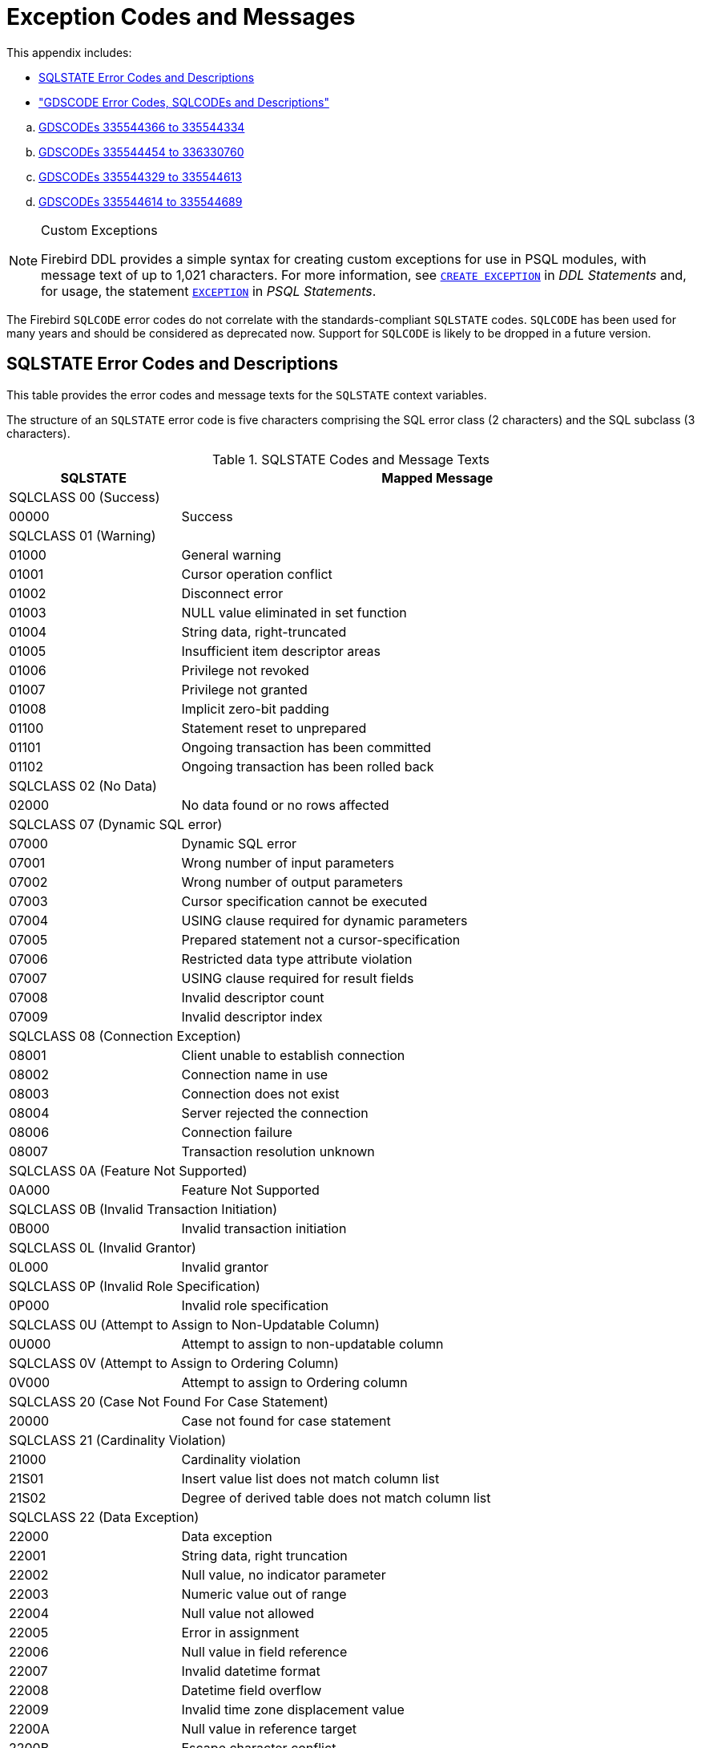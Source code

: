:sectnums!:

[appendix]
[[fblangref25-appx02-errorcodes]]
= Exception Codes and Messages

This appendix includes: 

* <<fblangref25-appx02-sqlstates,SQLSTATE Error Codes and Descriptions>>
* <<fblangref25-appx02-sqlcodes,"GDSCODE Error Codes, SQLCODEs and Descriptions">>

[loweralpha]
.. <<fblangref25-appx02-tbl-errcodes01,GDSCODEs 335544366 to 335544334>>
.. <<fblangref25-appx02-tbl-errcodes02,GDSCODEs 335544454 to 336330760>>
.. <<fblangref25-appx02-tbl-errcodes03,GDSCODEs 335544329 to 335544613>>
.. <<fblangref25-appx02-tbl-errcodes04,GDSCODEs 335544614 to 335544689>>

.Custom Exceptions
[NOTE]
====
Firebird DDL provides a simple syntax for creating custom exceptions for use in PSQL modules, with message text of up to 1,021 characters.
For more information, see <<fblangref25-ddl-exception-create,`CREATE EXCEPTION`>> in [ref]_DDL Statements_ and, for usage, the statement <<fblangref25-psql-exception,`EXCEPTION`>> in  [ref]_PSQL Statements_.
====

The Firebird `SQLCODE` error codes do not correlate with the standards-compliant `SQLSTATE` codes.
`SQLCODE` has been used for many years and should be considered as deprecated now.
Support for `SQLCODE` is likely to be dropped in a future version.

[[fblangref25-appx02-sqlstates]]
== SQLSTATE Error Codes and Descriptions

This table provides the error codes and message texts for the `SQLSTATE` context variables.

The structure of an `SQLSTATE` error code is five characters comprising the SQL error class (2 characters) and the SQL subclass (3 characters).

[[fblangref25-appx02-tbl-sqlstates]]
.SQLSTATE Codes and Message Texts
[cols=">1,<3", options="header",stripes="none"]
|===
>| SQLSTATE
^| Mapped Message

2+<|SQLCLASS 00 (Success)

|00000
|Success

2+<|SQLCLASS 01 (Warning)

|01000
|General warning

|01001
|Cursor operation conflict

|01002
|Disconnect error

|01003
|NULL value eliminated in set function

|01004
|String data, right-truncated

|01005
|Insufficient item descriptor areas

|01006
|Privilege not revoked

|01007
|Privilege not granted

|01008
|Implicit zero-bit padding

|01100
|Statement reset to unprepared

|01101
|Ongoing transaction has been committed

|01102
|Ongoing transaction has been rolled back

2+<|SQLCLASS 02 (No Data)

|02000
|No data found or no rows affected

2+<|SQLCLASS 07 (Dynamic SQL error)

|07000
|Dynamic SQL error

|07001
|Wrong number of input parameters

|07002
|Wrong number of output parameters

|07003
|Cursor specification cannot be executed

|07004
|USING clause required for dynamic parameters

|07005
|Prepared statement not a cursor-specification

|07006
|Restricted data type attribute violation

|07007
|USING clause required for result fields

|07008
|Invalid descriptor count

|07009
|Invalid descriptor index

2+<|SQLCLASS 08 (Connection Exception)

|08001
|Client unable to establish connection

|08002
|Connection name in use

|08003
|Connection does not exist

|08004
|Server rejected the connection

|08006
|Connection failure

|08007
|Transaction resolution unknown

2+<|SQLCLASS 0A (Feature Not Supported)

|0A000
|Feature Not Supported

2+<|SQLCLASS 0B (Invalid Transaction Initiation)

|0B000
|Invalid transaction initiation

2+<|SQLCLASS 0L (Invalid Grantor)

|0L000
|Invalid grantor

2+<|SQLCLASS 0P (Invalid Role Specification)

|0P000
|Invalid role specification

2+<|SQLCLASS 0U (Attempt to Assign to Non-Updatable Column)

|0U000
|Attempt to assign to non-updatable column

2+<|SQLCLASS 0V (Attempt to Assign to Ordering Column)

|0V000
|Attempt to assign to Ordering column

2+<|SQLCLASS 20 (Case Not Found For Case Statement)

|20000
|Case not found for case statement

2+<|SQLCLASS 21 (Cardinality Violation)

|21000
|Cardinality violation

|21S01
|Insert value list does not match column list

|21S02
|Degree of derived table does not match column list

2+<|SQLCLASS 22 (Data Exception)

|22000
|Data exception

|22001
|String data, right truncation

|22002
|Null value, no indicator parameter

|22003
|Numeric value out of range

|22004
|Null value not allowed

|22005
|Error in assignment

|22006
|Null value in field reference

|22007
|Invalid datetime format

|22008
|Datetime field overflow

|22009
|Invalid time zone displacement value

|2200A
|Null value in reference target

|2200B
|Escape character conflict

|2200C
|Invalid use of escape character

|2200D
|Invalid escape octet

|2200E
|Null value in array target

|2200F
|Zero-length character string

|2200G
|Most specific type mismatch

|22010
|Invalid indicator parameter value

|22011
|Substring error

|22012
|Division by zero

|22014
|Invalid update value

|22015
|Interval field overflow

|22018
|Invalid character value for cast

|22019
|Invalid escape character

|2201B
|Invalid regular expression

|2201C
|Null row not permitted in table

|22012
|Division by zero

|22020
|Invalid limit value

|22021
|Character not in repertoire

|22022
|Indicator overflow

|22023
|Invalid parameter value

|22024
|Character string not properly terminated

|22025
|Invalid escape sequence

|22026
|String data, length mismatch

|22027
|Trim error

|22028
|Row already exists

|2202D
|Null instance used in mutator function

|2202E
|Array element error

|2202F
|Array data, right truncation

2+<|SQLCLASS 23 (Integrity Constraint Violation)

|23000
|Integrity constraint violation

2+<|SQLCLASS 24 (Invalid Cursor State)

|24000
|Invalid cursor state

|24504
|The cursor identified in the UPDATE, DELETE, SET, or GET statement is not positioned on a row

2+<|SQLCLASS 25 (Invalid Transaction State)

|25000
|Invalid transaction state

|25S01
|Transaction state

|25S02
|Transaction is still active

|25S03
|Transaction is rolled back

2+<|SQLCLASS 26 (Invalid SQL Statement Name)

|26000
|Invalid SQL statement name

2+<|SQLCLASS 27 (Triggered Data Change Violation)

|27000
|Triggered data change violation

2+<|SQLCLASS 28 (Invalid Authorization Specification)

|28000
|Invalid authorization specification

2+<|SQLCLASS 2B (Dependent Privilege Descriptors Still Exist)

|2B000
|Dependent privilege descriptors still exist

2+<|SQLCLASS 2C (Invalid Character Set Name)

|2C000
|Invalid character set name

2+<|SQLCLASS 2D (Invalid Transaction Termination)

|2D000
|Invalid transaction termination

2+<|SQLCLASS 2E (Invalid Connection Name)

|2E000
|Invalid connection name

2+<|SQLCLASS 2F (SQL Routine Exception)

|2F000
|SQL routine exception

|2F002
|Modifying SQL-data not permitted

|2F003
|Prohibited SQL-statement attempted

|2F004
|Reading SQL-data not permitted

|2F005
|Function executed no return statement

2+<|SQLCLASS 33 (Invalid SQL Descriptor Name)

|33000
|Invalid SQL descriptor name

2+<|SQLCLASS 34 (Invalid Cursor Name)

|34000
|Invalid cursor name

2+<|SQLCLASS 35 (Invalid Condition Number)

|35000
|Invalid condition number

2+<|SQLCLASS 36 (Cursor Sensitivity Exception)

|36001
|Request rejected

|36002
|Request failed

2+<|SQLCLASS 37 (Invalid Identifier)

|37000
|Invalid identifier

|37001
|Identifier too long

2+<|SQLCLASS 38 (External Routine Exception)

|38000
|External routine exception

2+<|SQLCLASS 39 (External Routine Invocation Exception)

|39000
|External routine invocation exception

2+<|SQLCLASS 3B (Invalid Save Point)

|3B000
|Invalid save point

2+<|SQLCLASS 3C (Ambiguous Cursor Name)

|3C000
|Ambiguous cursor name

2+<|SQLCLASS 3D (Invalid Catalog Name)

|3D000
|Invalid catalog name

|3D001
|Catalog name not found

2+<|SQLCLASS 3F (Invalid Schema Name)

|3F000
|Invalid schema name

2+<|SQLCLASS 40 (Transaction Rollback)

|40000
|Ongoing transaction has been rolled back

|40001
|Serialization failure

|40002
|Transaction integrity constraint violation

|40003
|Statement completion unknown

2+<|SQLCLASS 42 (Syntax Error or Access Violation)

|42000
|Syntax error or access violation

|42702
|Ambiguous column reference

|42725
|Ambiguous function reference

|42818
|The operands of an operator or function are not compatible

|42S01
|Base table or view already exists

|42S02
|Base table or view not found

|42S11
|Index already exists

|42S12
|Index not found

|42S21
|Column already exists

|42S22
|Column not found

2+<|SQLCLASS 44 (With Check Option Violation)

|44000
|WITH CHECK OPTION Violation

2+<|SQLCLASS 45 (Unhandled User-defined Exception)

|45000
|Unhandled user-defined exception

2+<|SQLCLASS 54 (Program Limit Exceeded)

|54000
|Program limit exceeded

|54001
|Statement too complex

|54011
|Too many columns

|54023
|Too many arguments

2+<|SQLCLASS HY (CLI-specific Condition)

|HY000
|CLI-specific condition

|HY001
|Memory allocation error

|HY003
|Invalid data type in application descriptor

|HY004
|Invalid data type

|HY007
|Associated statement is not prepared

|HY008
|Operation canceled

|HY009
|Invalid use of null pointer

|HY010
|Function sequence error

|HY011
|Attribute cannot be set now

|HY012
|Invalid transaction operation code

|HY013
|Memory management error

|HY014
|Limit on the number of handles exceeded

|HY015
|No cursor name available

|HY016
|Cannot modify an implementation row descriptor

|HY017
|Invalid use of an automatically allocated descriptor handle

|HY018
|Server declined the cancellation request

|HY019
|Non-string data cannot be sent in pieces

|HY020
|Attempt to concatenate a null value

|HY021
|Inconsistent descriptor information

|HY024
|Invalid attribute value

|HY055
|Non-string data cannot be used with string routine

|HY090
|Invalid string length or buffer length

|HY091
|Invalid descriptor field identifier

|HY092
|Invalid attribute identifier

|HY095
|Invalid Function ID specified

|HY096
|Invalid information type

|HY097
|Column type out of range

|HY098
|Scope out of range

|HY099
|Nullable type out of range

|HY100
|Uniqueness option type out of range

|HY101
|Accuracy option type out of range

|HY103
|Invalid retrieval code

|HY104
|Invalid Length/Precision value

|HY105
|Invalid parameter type

|HY106
|Invalid fetch orientation

|HY107
|Row value out of range

|HY109
|Invalid cursor position

|HY110
|Invalid driver completion

|HY111
|Invalid bookmark value

|HYC00
|Optional feature not implemented

|HYT00
|Timeout expired

|HYT01
|Connection timeout expired

2+<|SQLCLASS XX (Internal Error)

|XX000
|Internal error

|XX001
|Data corrupted

|XX002
|Index corrupted
|===

[[fblangref25-appx02-sqlcodes]]
== SQLCODE and GDSCODE Error Codes and Descriptions


The table provides the SQLCODE groupings, the numeric and symbolic values for the GDSCODE errors and the message texts. 

[NOTE]
====
`SQLCODE` has been used for many years and should be considered as deprecated now.
Support for `SQLCODE` is likely to be dropped in a future version.
====

[[fblangref25-appx02-tbl-errcodes01]]
.SQLCODE and GDSCODE Error Codes and Message Texts (1)
[cols=">2,<5,<11,<12", options="header"]
|===
^| SQL­CODE
^| GDSCODE
^| Symbol
^| Message Text

|101
|335544366
|Segment
|Segment buffer length shorter than expected

|100
|335544338
|from_no_match
|No match for first value expression

|100
|335544354
|no_record
|Invalid database key

|100
|335544367
|segstr_eof
|Attempted retrieval of more segments than exist

|100
|335544374
|stream_eof
|Attempt to fetch past the last record in a record stream

|0
|335741039
|gfix_opt_SQL_dialect
|-sql_dialect {vbar} set database dialect n

|0
|335544875
|bad_debug_format
|Bad debug info format

|-84
|335544554
|nonsql_security_rel
|Table/procedure has non-SQL security class defined

|-84
|335544555
|nonsql_security_fld
|Column has non-SQL security class defined

|-84
|335544668
|dsql_procedure_use_err
|Procedure @1 does not return any values

|-85
|335544747
|usrname_too_long
|The username entered is too long. Maximum length is 31 bytes

|-85
|335544748
|password_too_long
|The password specified is too long. Maximum length is @1 bytes

|-85
|335544749
|usrname_required
|A username is required for this operation

|-85
|335544750
|password_required
|A password is required for this operation

|-85
|335544751
|bad_protocol
|The network protocol specified is invalid

|-85
|335544752
|dup_usrname_found
|A duplicate user name was found in the security database

|-85
|335544753
|usrname_not_found
|The user name specified was not found in the security database

|-85
|335544754
|error_adding_sec_record
|An error occurred while attempting to add the user

|-85
|335544755
|error_modifying_sec_record
|An error occurred while attempting to modify the user record

|-85
|335544756
|error_deleting_sec_record
|An error occurred while attempting to delete the user record

|-85
|335544757
|error_updating_sec_db
|An error occurred while updating the security database

|-103
|335544571
|dsql_constant_err
|Data type for constant unknown

|-104
|336003075
|dsql_transitional_numeric
|Precision 10 to 18 changed from DOUBLE PRECISION in SQL dialect 1 to 64-bit scaled integer in SQL dialect 3

|-104
|336003077
|sql_db_dialect_dtype_unsupport
|Database SQL dialect @1 does not support reference to @2 datatype

|-104
|336003087
|dsql_invalid_label
|Label @1 @2 in the current scope

|-104
|336003088
|dsql_datatypes_not_comparable
|Datatypes @1are not comparable in expression @2

|-104
|335544343
|invalid_blr
|Invalid request BLR at offset @1

|-104
|335544390
|syntaxerr
|BLR syntax error: expected @1 at offset @2, encountered @3

|-104
|335544425
|ctxinuse
|Context already in use (BLR error)

|-104
|335544426
|ctxnotdef
|Context not defined (BLR error)

|-104
|335544429
|badparnum
|Bad parameter number

|-104
|335544440
|bad_msg_vec
|-

|-104
|335544456
|invalid_sdl
|Invalid slice description language at offset @1

|-104
|335544570
|dsql_command_err
|Invalid command

|-104
|335544579
|dsql_internal_err
|Internal error

|-104
|335544590
|dsql_dup_option
|Option specified more than once

|-104
|335544591
|dsql_tran_err
|Unknown transaction option

|-104
|335544592
|dsql_invalid_array
|Invalid array reference

|-104
|335544608
|command_end_err
|Unexpected end of command

|-104
|335544612
|token_err
|Token unknown

|-104
|335544634
|dsql_token_unk_err
|Token unknown - line @1, column @2

|-104
|335544709
|dsql_agg_ref_err
|Invalid aggregate reference

|-104
|335544714
|invalid_array_id
|Invalid blob id

|-104
|335544730
|cse_not_supported
|Client/Server Express not supported in this release

|-104
|335544743
|token_too_long
|Token size exceeds limit

|-104
|335544763
|invalid_string_constant
|A string constant is delimited by double quotes

|-104
|335544764
|transitional_date
|DATE must be changed to TIMESTAMP

|-104
|335544796
|sql_dialect_datatype_unsupport
|Client SQL dialect @1 does not support reference to @2 datatype

|-104
|335544798
|depend_on_uncommitted_rel
|You created an indirect dependency on uncommitted metadata.
You must roll back the current transaction

|-104
|335544821
|dsql_column_pos_err
|Invalid column position used in the @1 clause

|-104
|335544822
|dsql_agg_where_err
|Cannot use an aggregate function in a WHERE clause, use HAVING instead

|-104
|335544823
|dsql_agg_group_err
|Cannot use an aggregate function in a GROUP BY clause

|-104
|335544824
|dsql_agg_column_err
|Invalid expression in the @1 (not contained in either an aggregate function or the GROUP BY clause)

|-104
|335544825
|dsql_agg_having_err
|Invalid expression in the @1 (neither an aggregate function nor a part of the GROUP BY clause)

|-104
|335544826
|dsql_agg_nested_err
|Nested aggregate functions are not allowed

|-104
|335544849
|malformed_string
|Malformed string

|-104
|335544851
|command_end_err2
|Unexpected end of command- line @1, column @2

|-104
|336397215
|dsql_max_sort_items
|Cannot sort on more than 255 items

|-104
|336397216
|dsql_max_group_items
|Cannot group on more than 255 items

|-104
|336397217
|dsql_conflicting_sort_field
|Cannot include the same field (@1.@2) twice in the ORDER BY clause with conflicting sorting options

|-104
|336397218
|dsql_derived_table_more_columns
|Column list from derived table @1 has more columns than the number of items in its SELECT statement

|-104
|336397219
|dsql_derived_table_less_columns
|Column list from derived table @1 has less columns than the number of items in its SELECT statement

|-104
|336397220
|dsql_derived_field_unnamed
|No column name specified for column number @1 in derived table @2

|-104
|336397221
|dsql_derived_field_dup_name
|Column @1 was specified multiple times for derived table @2

|-104
|336397222
|dsql_derived_alias_select
|Internal dsql error: alias type expected by pass1_expand_select_node

|-104
|336397223
|dsql_derived_alias_field
|Internal dsql error: alias type expected by pass1_field

|-104
|336397224
|dsql_auto_field_bad_pos
|Internal dsql error: column position out of range in pass1_union_auto_cast

|-104
|336397225
|dsql_cte_wrong_reference
|Recursive CTE member (@1) can refer itself only in FROM clause

|-104
|336397226
|dsql_cte_cycle
|CTE '@1' has cyclic dependencies

|-104
|336397227
|dsql_cte_outer_join
|Recursive member of CTE can't be member of an outer join

|-104
|336397228
|dsql_cte_mult_references
|Recursive member of CTE can't reference itself more than once

|-104
|336397229
|dsql_cte_not_a_union
|Recursive CTE (@1) must be an UNION

|-104
|336397230
|dsql_cte_nonrecurs_after_recurs
|CTE '@1' defined non-recursive member after recursive

|-104
|336397231
|dsql_cte_wrong_clause
|Recursive member of CTE '@1' has @2 clause

|-104
|336397232
|dsql_cte_union_all
|Recursive members of CTE (@1) must be linked with another members via UNION ALL

|-104
|336397233
|dsql_cte_miss_nonrecursive
|Non-recursive member is missing in CTE '@1'

|-104
|336397234
|dsql_cte_nested_with
|WITH clause can't be nested

|-104
|336397235
|dsql_col_more_than_once_using
|Column @1 appears more than once in USING clause

|-104
|336397237
|dsql_cte_not_used
|CTE "@1" is not used in query

|-105
|335544702
|like_escape_invalid
|Invalid ESCAPE sequence

|-105
|335544789
|extract_input_mismatch
|Specified EXTRACT part does not exist in input datatype

|-150
|335544360
|read_only_rel
|Attempted update of read-only table

|-150
|335544362
|read_only_view
|Cannot update read-only view @1

|-150
|335544446
|non_updatable
|Not updatable

|-150
|335544546
|constaint_on_view
|Cannot define constraints on views

|-151
|335544359
|read_only_field
|Attempted update of read - only column

|-155
|335544658
|dsql_base_table
|@1 is not a valid base table of the specified view

|-157
|335544598
|specify_field_err
|Must specify column name for view select expression

|-158
|335544599
|num_field_err
|Number of columns does not match select list

|-162
|335544685
|no_dbkey
|Dbkey not available for multi - table views

|-170
|335544512
|prcmismat
|Input parameter mismatch for procedure @1

|-170
|335544619
|extern_func_err
|External functions cannot have more than 10 parameters

|-170
|335544850
|prc_out_param_mismatch
|Output parameter mismatch for procedure @1

|-171
|335544439
|funmismat
|Function @1 could not be matched

|-171
|335544458
|invalid_dimension
|Column not array or invalid dimensions (expected @1, encountered @2)

|-171
|335544618
|return_mode_err
|Return mode by value not allowed for this data type

|-171
|335544873
|array_max_dimensions
|Array data type can use up to @1 dimensions

|-172
|335544438
|funnotdef
|Function @1 is not defined

|-203
|335544708
|dyn_fld_ambiguous
|Ambiguous column reference

|-204
|336003085
|dsql_ambiguous_field_name
|Ambiguous field name between @1 and @2

|-204
|335544463
|gennotdef
|Generator @1 is not defined

|-204
|335544502
|stream_not_defined
|Reference to invalid stream number

|-204
|335544509
|charset_not_found
|CHARACTER SET @1 is not defined

|-204
|335544511
|prcnotdef
|Procedure @1 is not defined

|-204
|335544515
|codnotdef
|Status code @1 unknown

|-204
|335544516
|xcpnotdef
|Exception @1 not defined

|-204
|335544532
|ref_cnstrnt_notfound
|Name of Referential Constraint not defined in constraints table

|-204
|335544551
|grant_obj_notfound
|Could not find table/procedure for GRANT

|-204
|335544568
|text_subtype
|Implementation of text subtype @1 not located

|-204
|335544573
|dsql_datatype_err
|Data type unknown

|-204
|335544580
|dsql_relation_err
|Table unknown

|-204
|335544581
|dsql_procedure_err
|Procedure unknown

|-204
|335544588
|collation_not_found
|COLLATION @1 for CHARACTER SET @2 is not defined

|-204
|335544589
|collation_not_for_charset
|COLLATION @1 is not valid for specified CHARACTER SET

|-204
|335544595
|dsql_trigger_err
|Trigger unknown

|-204
|335544620
|alias_conflict_err
|Alias @1 conflicts with an alias in the same statement

|-204
|335544621
|procedure_conflict_error
|Alias @1 conflicts with a procedure in the same statement

|-204
|335544622
|relation_conflict_err
|Alias @1 conflicts with a table in the same statement

|-204
|335544635
|dsql_no_relation_alias
|There is no alias or table named @1 at this scope level

|-204
|335544636
|indexname
|There is no index @1 for table @2

|-204
|335544640
|collation_requires_text
|Invalid use of CHARACTER SET or COLLATE

|-204
|335544662
|dsql_blob_type_unknown
|BLOB SUB_TYPE @1 is not defined

|-204
|335544759
|bad_default_value
|Can not define a not null column with NULL as default value

|-204
|335544760
|invalid_clause
|Invalid clause - '@1'

|-204
|335544800
|too_many_contexts
|Too many Contexts of Relation/Procedure/Views. Maximum allowed is 255

|-204
|335544817
|bad_limit_param
|Invalid parameter to FIRST.Only integers >= 0 are allowed

|-204
|335544818
|bad_skip_param
|Invalid parameter to SKIP. Only integers >= 0 are allowed

|-204
|335544837
|bad_substring_offset
|Invalid offset parameter @1 to SUBSTRING. Only positive integers are allowed

|-204
|335544853
|bad_substring_length
|Invalid length parameter @1 to SUBSTRING. Negative integers are not allowed

|-204
|335544854
|charset_not_installed
|CHARACTER SET @1 is not installed

|-204
|335544855
|collation_not_installed
|COLLATION @1 for CHARACTER SET @2 is not installed

|-204
|335544867
|subtype_for_internal_use
|Blob sub_types bigger than 1 (text) are for internal use only

|-205
|335544396
|fldnotdef
|Column @1 is not defined in table @2

|-205
|335544552
|grant_fld_notfound
|Could not find column for GRANT

|-205
|335544883
|fldnotdef2
|Column @1 is not defined in procedure @2

|-206
|335544578
|dsql_field_err
|Column unknown

|-206
|335544587
|dsql_blob_err
|Column is not a BLOB

|-206
|335544596
|dsql_subselect_err
|Subselect illegal in this context

|-206
|336397208
|dsql_line_col_error
|At line @1, column @2

|-206
|336397209
|dsql_unknown_pos
|At unknown line and column

|-206
|336397210
|dsql_no_dup_name
|Column @1 cannot be repeated in @2 statement

|-208
|335544617
|order_by_err
|Invalid ORDER BY clause

|-219
|335544395
|relnotdef
|Table @1 is not defined

|-219
|335544872
|domnotdef
|Domain @1 is not defined

|-230
|335544487
|walw_err
|WAL Writer error

|-231
|335544488
|logh_small
|Log file header of @1 too small

|-232
|335544489
|logh_inv_version
|Invalid version of log file @1

|-233
|335544490
|logh_open_flag
|Log file @1 not latest in the chain but open flag still set

|-234
|335544491
|logh_open_flag2
|Log file @1 not closed properly; database recovery may be required

|-235
|335544492
|logh_diff_dbname
|Database name in the log file @1 is different

|-236
|335544493
|logf_unexpected_eof
|Unexpected end of log file @1 at offset @2

|-237
|335544494
|logr_incomplete
|Incomplete log record at offset @1 in log file @2

|-238
|335544495
|logr_header_small2
|Log record header too small at offset @1 in log file @

|-239
|335544496
|logb_small
|Log block too small at offset @1 in log file @2

|-239
|335544691
|cache_too_small
|Insufficient memory to allocate page buffer cache

|-239
|335544693
|log_too_small
|Log size too small

|-239
|335544694
|partition_too_small
|Log partition size too small

|-243
|335544500
|no_wal
|Database does not use Write-ahead Log

|-257
|335544566
|start_cm_for_wal
|WAL defined; Cache Manager must be started first

|-260
|335544690
|cache_redef
|Cache redefined

|-260
|335544692
|log_redef
|Log redefined

|-261
|335544695
|partition_not_supp
|Partitions not supported in series of log file specification

|-261
|335544696
|log_length_spec
|Total length of a partitioned log must be specified

|-281
|335544637
|no_stream_plan
|Table @1 is not referenced in plan

|-282
|335544638
|stream_twice
|Table @1 is referenced more than once in plan; use aliases to distinguish

|-282
|335544643
|dsql_self_join
|The table @1 is referenced twice; use aliases to differentiate

|-282
|335544659
|duplicate_base_table
|Table @1 is referenced twice in view; use an alias to distinguish

|-282
|335544660
|view_alias
|View @1 has more than one base table; use aliases to distinguish

|-282
|335544710
|complex_view
|Navigational stream @1 references a view with more than one base table

|-283
|335544639
|stream_not_found
|Table @1 is referenced in the plan but not the from list

|-284
|335544642
|index_unused
|Index @1 cannot be used in the specified plan

|-291
|335544531
|primary_key_notnull
|Column used in a PRIMARY constraint must be NOT NULL

|-292
|335544534
|ref_cnstrnt_update
|Cannot update constraints (RDB$REF_CONSTRAINTS)

|-293
|335544535
|check_cnstrnt_update
|Cannot update constraints (RDB$CHECK_CONSTRAINTS)

|-294
|335544536
|check_cnstrnt_del
|Cannot delete CHECK constraint entry (RDB$CHECK_CONSTRAINTS)

|-295
|335544545
|rel_cnstrnt_update
|Cannot update constraints (RDB$RELATION_CONSTRAINTS)

|-296
|335544547
|invld_cnstrnt_type
|Internal gds software consistency check (invalid RDB$CONSTRAINT_TYPE)

|-297
|335544558
|check_constraint
|Operation violates check constraint @1 on view or table @2

|-313
|336003099
|upd_ins_doesnt_match_pk
|UPDATE OR INSERT field list does not match primary key of table @1

|-313
|336003100
|upd_ins_doesnt_ match _matching
|UPDATE OR INSERT field list does not match MATCHING clause

|-313
|335544669
|dsql_count_mismatch
|Count of column list and variable list do not match

|-314
|335544565
|transliteration_failed
|Cannot transliterate character between character sets

|-315
|336068815
|dyn_dtype_invalid
|Cannot change datatype for column @1.Changing datatype is not supported for BLOB or ARRAY columns

|-383
|336068814
|dyn_dependency_exists
|Column @1 from table @2 is referenced in @3

|-401
|335544647
|invalid_operator
|Invalid comparison operator for find operation

|-402
|335544368
|segstr_no_op
|Attempted invalid operation on a BLOB

|-402
|335544414
|blobnotsup
|BLOB and array data types are not supported for @1 operation

|-402
|335544427
|datnotsup
|Data operation not supported

|-406
|335544457
|out_of_bounds
|Subscript out of bounds

|-407
|335544435
|nullsegkey
|Null segment of UNIQUE KEY

|-413
|335544334
|convert_error
|Conversion error from string "@1"
|===

[[fblangref25-appx02-tbl-errcodes02]]
.SQLCODE and GDSCODE Error Codes and Message Texts (2)
[cols=">2,<5,<11,<12", options="header"]
|===
^| SQL­CODE
^| GDSCODE
^| Symbol
^| Message Text

|-413
|335544454
|nofilter
|Filter not found to convert type @1 to type @2

|-413
|335544860
|blob_convert_error
|Unsupported conversion to target type BLOB (subtype @1)

|-413
|335544861
|array_convert_error
|Unsupported conversion to target type ARRAY

|-501
|335544577
|dsql_cursor_close_err
|Attempt to reclose a closed cursor

|-502
|336003090
|dsql_cursor_redefined
|Statement already has a cursor @1 assigned

|-502
|336003091
|dsql_cursor_not_found
|Cursor @1 is not found in the current context

|-502
|336003092
|dsql_cursor_exists
|Cursor @1 already exists in the current context

|-502
|336003093
|dsql_cursor_rel_ambiguous
|Relation @1 is ambiguous in cursor @2

|-502
|336003094
|dsql_cursor_rel_not_found
|Relation @1 is not found in cursor @2

|-502
|336003095
|dsql_cursor_not_open
|Cursor is not open

|-502
|335544574
|dsql_decl_err
|Invalid cursor declaration

|-502
|335544576
|dsql_cursor_open_err
|Attempt to reopen an open cursor

|-504
|336003089
|dsql_cursor_invalid
|Empty cursor name is not allowed

|-504
|335544572
|dsql_cursor_err
|Invalid cursor reference

|-508
|335544348
|no_cur_rec
|No current record for fetch operation

|-510
|335544575
|dsql_cursor_update_err
|Cursor @1 is not updatable

|-518
|335544582
|dsql_request_err
|Request unknown

|-519
|335544688
|dsql_open_cursor_request
|The prepare statement identifies a prepare statement with an open cursor

|-530
|335544466
|foreign_key
|Violation of FOREIGN KEY constraint "@1" on table "@2"

|-530
|335544838
|foreign_key_target_doesnt_exist
|Foreign key reference target does not exist

|-530
|335544839
|foreign_key_references_present
|Foreign key references are present for the record

|-531
|335544597
|dsql_crdb_prepare_err
|Cannot prepare a CREATE DATABASE/SCHEMA statement

|-532
|335544469
|trans_invalid
|Transaction marked invalid by I/O error

|-551
|335544352
|no_priv
|No permission for @1 access to @2 @3

|-551
|335544790
|insufficient_svc_privileges
|Service @1 requires SYSDBA permissions. Reattach to the Service Manager using the SYSDBA account

|-552
|335544550
|not_rel_owner
|Only the owner of a table may reassign ownership

|-552
|335544553
|grant_nopriv
|User does not have GRANT privileges for operation

|-552
|335544707
|grant_nopriv_on_base
|User does not have GRANT privileges on base table/view for operation

|-553
|335544529
|existing_priv_mod
|Cannot modify an existing user privilege

|-595
|335544645
|stream_crack
|The current position is on a crack

|-596
|335544644
|stream_bof
|Illegal operation when at beginning of stream

|-597
|335544632
|dsql_file_length_err
|Preceding file did not specify length, so @1 must include starting page number

|-598
|335544633
|dsql_shadow_number_err
|Shadow number must be a positive integer

|-599
|335544607
|node_err
|Gen.c: node not supported

|-599
|335544625
|node_name_err
|A node name is not permitted in a secondary, shadow, cache or log file name

|-600
|335544680
|crrp_data_err
|Sort error: corruption in data structure

|-601
|335544646
|db_or_file_exists
|Database or file exists

|-604
|335544593
|dsql_max_arr_dim_exceeded
|Array declared with too many dimensions

|-604
|335544594
|dsql_arr_range_error
|Illegal array dimension range

|-605
|335544682
|dsql_field_ref
|Inappropriate self-reference of column

|-607
|336003074
|dsql_dbkey_from_non_table
|Cannot SELECT RDB$DB_KEY from a stored procedure

|-607
|336003086
|dsql_udf_return_pos_err
|External function should have return position between 1 and @1

|-607
|336003096
|dsql_type_not_supp_ext_tab
|Data type @1 is not supported for EXTERNAL TABLES. Relation '@2', field '@3'

|-607
|335544351
|no_meta_update
|Unsuccessful metadata update

|-607
|335544549
|systrig_update
|Cannot modify or erase a system trigger

|-607
|335544657
|dsql_no_blob_array
|Array/BLOB/DATE data types not allowed in arithmetic

|-607
|335544746
|reftable_requires_pk
|"REFERENCES table" without "(column)" requires PRIMARY KEY on referenced table

|-607
|335544815
|generator_name
|GENERATOR @1

|-607
|335544816
|udf_name
|UDF @1

|-607
|335544858
|must_have_phys_field
|Can't have relation with only computed fields or constraints

|-607
|336397206
|dsql_table_not_found
|Table @1 does not exist

|-607
|336397207
|dsql_view_not_found
|View @1 does not exist

|-607
|336397212
|dsql_no_array_computed
|Array and BLOB data types not allowed in computed field

|-607
|336397214
|dsql_only_can_subscript_array
|Scalar operator used on field @1 which is not an array

|-612
|336068812
|dyn_domain_name_exists
|Cannot rename domain @1 to @2. A domain with that name already exists

|-612
|336068813
|dyn_field_name_exists
|Cannot rename column @1 to @2.A column with that name already exists in table @3

|-615
|335544475
|relation_lock
|Lock on table @1 conflicts with existing lock

|-615
|335544476
|record_lock
|Requested record lock conflicts with existing lock

|-615
|335544507
|range_in_use
|Refresh range number @1 already in use

|-616
|335544530
|primary_key_ref
|Cannot delete PRIMARY KEY being used in FOREIGN KEY definition

|-616
|335544539
|integ_index_del
|Cannot delete index used by an Integrity Constraint

|-616
|335544540
|integ_index_mod
|Cannot modify index used by an Integrity Constraint

|-616
|335544541
|check_trig_del
|Cannot delete trigger used by a CHECK Constraint

|-616
|335544543
|cnstrnt_fld_del
|Cannot delete column being used in an Integrity Constraint

|-616
|335544630
|dependency
|There are @1 dependencies

|-616
|335544674
|del_last_field
|Last column in a table cannot be deleted

|-616
|335544728
|integ_index_deactivate
|Cannot deactivate index used by an integrity constraint

|-616
|335544729
|integ_deactivate_primary
|Cannot deactivate index used by a PRIMARY/UNIQUE constraint

|-617
|335544542
|check_trig_update
|Cannot update trigger used by a CHECK Constraint

|-617
|335544544
|cnstrnt_fld_rename
|Cannot rename column being used in an Integrity Constraint

|-618
|335544537
|integ_index_seg_del
|Cannot delete index segment used by an Integrity Constraint

|-618
|335544538
|integ_index_seg_mod
|Cannot update index segment used by an Integrity Constraint

|-625
|335544347
|not_valid
|Validation error for column @1, value "@2"

|-625
|335544879
|not_valid_for_var
|Validation error for variable @1, value "@2"

|-625
|335544880
|not_valid_for
|Validation error for @1, value "@2"

|-637
|335544664
|dsql_duplicate_spec
|Duplicate specification of @1- not supported

|-637
|336397213
|dsql_implicit_domain_name
|Implicit domain name @1 not allowed in user created domain

|-660
|336003098
|primary_key_required
|Primary key required on table @1

|-660
|335544533
|foreign_key_notfound
|Non-existent PRIMARY or UNIQUE KEY specified for FOREIGN KEY

|-660
|335544628
|idx_create_err
|Cannot create index @1

|-663
|335544624
|idx_seg_err
|Segment count of 0 defined for index @1

|-663
|335544631
|idx_key_err
|Too many keys defined for index @1

|-663
|335544672
|key_field_err
|Too few key columns found for index @1 (incorrect column name?)

|-664
|335544434
|keytoobig
|Key size exceeds implementation restriction for index "@1"

|-677
|335544445
|ext_err
|@1 extension error

|-685
|335544465
|bad_segstr_type
|Invalid BLOB type for operation

|-685
|335544670
|blob_idx_err
|Attempt to index BLOB column in index @1

|-685
|335544671
|array_idx_err
|Attempt to index array column in index @1

|-689
|335544403
|badpagtyp
|Page @1 is of wrong type (expected @2, found @3)

|-689
|335544650
|page_type_err
|Wrong page type

|-690
|335544679
|no_segments_err
|Segments not allowed in expression index @1

|-691
|335544681
|rec_size_err
|New record size of @1 bytes is too big

|-692
|335544477
|max_idx
|Maximum indexes per table (@1) exceeded

|-693
|335544663
|req_max_clones_exceeded
|Too many concurrent executions of the same request

|-694
|335544684
|no_field_access
|Cannot access column @1 in view @2

|-802
|335544321
|arith_except
|Arithmetic exception, numeric overflow, or string truncation

|-802
|335544836
|concat_overflow
|Concatenation overflow. Resulting string cannot exceed 32K in length

|-803
|335544349
|no_dup
|Attempt to store duplicate value ( visible to active transactions ) in unique index "@1"

|-803
|335544665
|unique_key_violation
|Violation of PRIMARY or UNIQUE KEY constraint "@1" on table "@2"

|-804
|336003097
|dsql_feature_not_supported_ods
|Feature not supported on ODS version older than @1.@2

|-804
|335544380
|wronumarg
|Wrong number of arguments on call

|-804
|335544583
|dsql_sqlda_err
|SQLDA missing or incorrect version, or incorrect number/type of variables

|-804
|335544584
|dsql_var_count_err
|Count of read - write columns does not equal count of values

|-804
|335544586
|dsql_function_err
|Function unknown

|-804
|335544713
|dsql_sqlda_value_err
|Incorrect values within SQLDA structure

|-804
|336397205
|dsql_too_old_ods
|ODS versions before ODS@1 are not supported

|-806
|335544600
|col_name_err
|Only simple column names permitted for VIEW WITH CHECK OPTION

|-807
|335544601
|where_err
|No WHERE clause for VIEW WITH CHECK OPTION

|-808
|335544602
|table_view_err
|Only one table allowed for VIEW WITH CHECK OPTION

|-809
|335544603
|distinct_err
|DISTINCT, GROUP or HAVING not permitted for VIEW WITH CHECK OPTION

|-810
|335544605
|subquery_err
|No subqueries permitted for VIEW WITH CHECK OPTION

|-811
|335544652
|sing_select_err
|Multiple rows in singleton select

|-816
|335544651
|ext_readonly_err
|Cannot insert because the file is readonly or is on a read only medium

|-816
|335544715
|extfile_uns_op
|Operation not supported for EXTERNAL FILE table @1

|-817
|336003079
|isc_sql_dialect_conflict_num
|DB dialect @1 and client dialect @2 conflict with respect to numeric precision @3

|-817
|336003101
|upd_ins_with_complex_view
|UPDATE OR INSERT without MATCHING could not be used with views based on more than one table

|-817
|336003102
|dsql_incompatible_trigger_type
|Incompatible trigger type

|-817
|336003103
|dsql_db_trigger_type_cant_change
|Database trigger type can't be changed

|-817
|335544361
|read_only_trans
|Attempted update during read - only transaction

|-817
|335544371
|segstr_no_write
|Attempted write to read-only BLOB

|-817
|335544444
|read_only
|Operation not supported

|-817
|335544765
|read_only_database
|Attempted update on read - only database

|-817
|335544766
|must_be_dialect_2_and_up
|SQL dialect @1 is not supported in this database

|-817
|335544793
|ddl_not_allowed_by_db_sql_dial
|Metadata update statement is not allowed by the current database SQL dialect @1

|-820
|335544356
|obsolete_metadata
|Metadata is obsolete

|-820
|335544379
|wrong_ods
|Unsupported on - disk structure for file @1; found @2.@3, support @4.@5

|-820
|335544437
|wrodynver
|Wrong DYN version

|-820
|335544467
|high_minor
|Minor version too high found @1 expected @2

|-820
|335544881
|need_difference
|Difference file name should be set explicitly for database on raw device

|-823
|335544473
|invalid_bookmark
|Invalid bookmark handle

|-824
|335544474
|bad_lock_level
|Invalid lock level @1

|-825
|335544519
|bad_lock_handle
|Invalid lock handle

|-826
|335544585
|dsql_stmt_handle
|Invalid statement handle

|-827
|335544655
|invalid_direction
|Invalid direction for find operation

|-827
|335544718
|invalid_key
|Invalid key for find operation

|-828
|335544678
|inval_key_posn
|Invalid key position

|-829
|336068816
|dyn_char_fld_too_small
|New size specified for column @1 must be at least @2 characters

|-829
|336068817
|dyn_invalid_dtype_conversion
|Cannot change datatype for @1.Conversion from base type @2 to @3 is not supported

|-829
|336068818
|dyn_dtype_conv_invalid
|Cannot change datatype for column @1 from a character type to a non-character type

|-829
|336068829
|max_coll_per_charset
|Maximum number of collations per character set exceeded

|-829
|336068830
|invalid_coll_attr
|Invalid collation attributes

|-829
|336068852
|dyn_scale_too_big
|New scale specified for column @1 must be at most @2

|-829
|336068853
|dyn_precision_too_small
|New precision specified for column @1 must be at least @2

|-829
|335544616
|field_ref_err
|Invalid column reference

|-830
|335544615
|field_aggregate_err
|Column used with aggregate

|-831
|335544548
|primary_key_exists
|Attempt to define a second PRIMARY KEY for the same table

|-832
|335544604
|key_field_count_err
|FOREIGN KEY column count does not match PRIMARY KEY

|-833
|335544606
|expression_eval_err
|Expression evaluation not supported

|-833
|335544810
|date_range_exceeded
|Value exceeds the range for valid dates

|-834
|335544508
|range_not_found
|Refresh range number @1 not found

|-835
|335544649
|bad_checksum
|Bad checksum

|-836
|335544517
|except
|Exception @1

|-836
|335544848
|except2
|Exception @1

|-837
|335544518
|cache_restart
|Restart shared cache manager

|-838
|335544560
|shutwarn
|Database @1 shutdown in @2 seconds

|-841
|335544677
|version_err
|Too many versions

|-842
|335544697
|precision_err
|Precision must be from 1 to 18

|-842
|335544698
|scale_nogt
|Scale must be between zero and precision

|-842
|335544699
|expec_short
|Short integer expected

|-842
|335544700
|expec_long
|Long integer expected

|-842
|335544701
|expec_ushort
|Unsigned short integer expected

|-842
|335544712
|expec_positive
|Positive value expected

|-901
|335740929
|gfix_db_name
|Database file name (@1) already given

|-901
|336330753
|gbak_unknown_switch
|Found unknown switch

|-901
|336920577
|gstat_unknown_switch
|Found unknown switch

|-901
|336986113
|fbsvcmgr_bad_am
|Wrong value for access mode

|-901
|335740930
|gfix_invalid_sw
|Invalid switch @1

|-901
|335544322
|bad_dbkey
|Invalid database key

|-901
|336986114
|fbsvcmgr_bad_wm
|Wrong value for write mode

|-901
|336330754
|gbak_page_size_missing
|Page size parameter missing

|-901
|336920578
|gstat_retry
|Please retry, giving a database name

|-901
|336986115
|fbsvcmgr_bad_rs
|Wrong value for reserve space

|-901
|336920579
|gstat_wrong_ods
|Wrong ODS version, expected @1, encountered @2

|-901
|336330755
|gbak_page_size_toobig
|Page size specified (@1) greater than limit (16384 bytes)

|-901
|335740932
|gfix_incmp_sw
|Incompatible switch combination

|-901
|336920580
|gstat_unexpected_eof
|Unexpected end of database file

|-901
|336330756
|gbak_redir_ouput_missing
|Redirect location for output is not specified

|-901
|336986116
|fbsvcmgr_info_err
|Unknown tag (@1) in info_svr_db_info block after isc_svc_query()

|-901
|335740933
|gfix_replay_req
|Replay log pathname required

|-901
|336330757
|gbak_switches_conflict
|Conflicting switches for backup/restore

|-901
|336986117
|fbsvcmgr_query_err
|Unknown tag (@1) in isc_svc_query() results

|-901
|335544326
|bad_dpb_form
|Unrecognized database parameter block

|-901
|335740934
|gfix_pgbuf_req
|Number of page buffers for cache required

|-901
|336986118
|fbsvcmgr_switch_unknown
|Unknown switch "@1"

|-901
|336330758
|gbak_unknown_device
|Device type @1 not known

|-901
|335544327
|bad_req_handle
|Invalid request handle

|-901
|335740935
|gfix_val_req
|Numeric value required

|-901
|336330759
|gbak_no_protection
|Protection is not there yet

|-901
|335544328
|bad_segstr_handle
|Invalid BLOB handle

|-901
|335740936
|gfix_pval_req
|Positive numeric value required

|-901
|336330760
|gbak_page_size_not_allowed
|Page size is allowed only on restore or create
|===

[[fblangref25-appx02-tbl-errcodes03]]
.SQLCODE and GDSCODE Error Codes and Message Texts (3)
[cols=">2,<5,<11,<12", options="header"]
|===
^| SQL­CODE
^| GDSCODE
^| Symbol
^| Message Text

|-901
|335544329
|bad_segstr_id
|Invalid BLOB ID

|-901
|335740937
|gfix_trn_req
|Number of transactions per sweep required

|-901
|336330761
|gbak_multi_source_dest
|Multiple sources or destinations specified

|-901
|335544330
|bad_tpb_content
|Invalid parameter in transaction parameter block

|-901
|336330762
|gbak_filename_missing
|Requires both input and output filenames

|-901
|335544331
|bad_tpb_form
|Invalid format for transaction parameter block

|-901
|336330763
|gbak_dup_inout_names
|Input and output have the same name. Disallowed

|-901
|335740940
|gfix_full_req
|"full" or "reserve" required

|-901
|335544332
|bad_trans_handle
|Invalid transaction handle (expecting explicit transaction start)

|-901
|336330764
|gbak_inv_page_size
|Expected page size, encountered "@1"

|-901
|335740941
|gfix_usrname_req
|User name required

|-901
|336330765
|gbak_db_specified
|REPLACE specified, but the first file @1 is a database

|-901
|335740942
|gfix_pass_req
|Password required

|-901
|336330766
|gbak_db_exists
|Database @1 already exists.To replace it, use the -REP switch

|-901
|335740943
|gfix_subs_name
|Subsystem name

|-901
|336723983
|gsec_cant_open_db
|Unable to open database

|-901
|336330767
|gbak_unk_device
|Device type not specified

|-901
|336723984
|gsec_switches_error
|Error in switch specifications

|-901
|335740945
|gfix_sec_req
|Number of seconds required

|-901
|335544337
|excess_trans
|Attempt to start more than @1 transactions

|-901
|336723985
|gsec_no_op_spec
|No operation specified

|-901
|335740946
|gfix_nval_req
|Numeric value between 0 and 32767 inclusive required

|-901
|336723986
|gsec_no_usr_name
|No user name specified

|-901
|335740947
|gfix_type_shut
|Must specify type of shutdown

|-901
|335544339
|infinap
|Information type inappropriate for object specified

|-901
|335544340
|infona
|No information of this type available for object specified

|-901
|336723987
|gsec_err_add
|Add record error

|-901
|336723988
|gsec_err_modify
|Modify record error

|-901
|336330772
|gbak_blob_info_failed
|Gds_$blob_info failed

|-901
|335740948
|gfix_retry
|Please retry, specifying an option

|-901
|335544341
|infunk
|Unknown information item

|-901
|336723989
|gsec_err_find_mod
|Find / modify record error

|-901
|336330773
|gbak_unk_blob_item
|Do not understand BLOB INFO item @1

|-901
|335544342
|integ_fail
|Action cancelled by trigger (@1) to preserve data integrity

|-901
|336330774
|gbak_get_seg_failed
|Gds_$get_segment failed

|-901
|336723990
|gsec_err_rec_not_found
|Record not found for user: @1

|-901
|336723991
|gsec_err_delete
|Delete record error

|-901
|336330775
|gbak_close_blob_failed
|Gds_$close_blob failed

|-901
|335740951
|gfix_retry_db
|Please retry, giving a database name

|-901
|336330776
|gbak_open_blob_failed
|Gds_$open_blob failed

|-901
|336723992
|gsec_err_find_del
|Find / delete record error

|-901
|335544345
|lock_conflict
|Lock conflict on no wait transaction

|-901
|336330777
|gbak_put_blr_gen_id_failed
|Failed in put_blr_gen_id

|-901
|336330778
|gbak_unk_type
|Data type @1 not understood

|-901
|336330779
|gbak_comp_req_failed
|Gds_$compile_request failed

|-901
|336330780
|gbak_start_req_failed
|Gds_$start_request failed

|-901
|336723996
|gsec_err_find_disp
|Find / display record error

|-901
|336330781
|gbak_rec_failed
|gds_$receive failed

|-901
|336920605
|gstat_open_err
|Can't open database file @1

|-901
|336723997
|gsec_inv_param
|Invalid parameter, no switch defined

|-901
|335544350
|no_finish
|Program attempted to exit without finishing database

|-901
|336920606
|gstat_read_err
|Can't read a database page

|-901
|336330782
|gbak_rel_req_failed
|Gds_$release_request failed

|-901
|336723998
|gsec_op_specified
|Operation already specified

|-901
|336920607
|gstat_sysmemex
|System memory exhausted

|-901
|336330783
|gbak_db_info_failed
|gds_$database_info failed

|-901
|336723999
|gsec_pw_specified
|Password already specified

|-901
|336724000
|gsec_uid_specified
|Uid already specified

|-901
|336330784
|gbak_no_db_desc
|Expected database description record

|-901
|335544353
|no_recon
|Transaction is not in limbo

|-901
|336724001
|gsec_gid_specified
|Gid already specified

|-901
|336330785
|gbak_db_create_failed
|Failed to create database @1

|-901
|336724002
|gsec_proj_specified
|Project already specified

|-901
|336330786
|gbak_decomp_len_error
|RESTORE: decompression length error

|-901
|335544355
|no_segstr_close
|BLOB was not closed

|-901
|336330787
|gbak_tbl_missing
|Cannot find table @1

|-901
|336724003
|gsec_org_specified
|Organization already specified

|-901
|336330788
|gbak_blob_col_missing
|Cannot find column for BLOB

|-901
|336724004
|gsec_fname_specified
|First name already specified

|-901
|335544357
|open_trans
|Cannot disconnect database with open transactions (@1 active)

|-901
|336330789
|gbak_create_blob_failed
|Gds_$create_blob failed

|-901
|336724005
|gsec_mname_specified
|Middle name already specified

|-901
|335544358
|port_len
|Message length error ( encountered @1, expected @2)

|-901
|336330790
|gbak_put_seg_failed
|Gds_$put_segment failed

|-901
|336724006
|gsec_lname_specified
|Last name already specified

|-901
|336330791
|gbak_rec_len_exp
|Expected record length

|-901
|336724008
|gsec_inv_switch
|Invalid switch specified

|-901
|336330792
|gbak_inv_rec_len
|Wrong length record, expected @1 encountered @2

|-901
|336330793
|gbak_exp_data_type
|Expected data attribute

|-901
|336724009
|gsec_amb_switch
|Ambiguous switch specified

|-901
|336330794
|gbak_gen_id_failed
|Failed in store_blr_gen_id

|-901
|336724010
|gsec_no_op_specified
|No operation specified for parameters

|-901
|335544363
|req_no_trans
|No transaction for request

|-901
|336330795
|gbak_unk_rec_type
|Do not recognize record type @1

|-901
|336724011
|gsec_params_not_allowed
|No parameters allowed for this operation

|-901
|335544364
|req_sync
|Request synchronization error

|-901
|336724012
|gsec_incompat_switch
|Incompatible switches specified

|-901
|336330796
|gbak_inv_bkup_ver
|Expected backup version 1..8. Found @1

|-901
|335544365
|req_wrong_db
|Request referenced an unavailable database

|-901
|336330797
|gbak_missing_bkup_desc
|Expected backup description record

|-901
|336330798
|gbak_string_trunc
|String truncated

|-901
|336330799
|gbak_cant_rest_record
|warning -- record could not be restored

|-901
|336330800
|gbak_send_failed
|Gds_$send failed

|-901
|335544369
|segstr_no_read
|Attempted read of a new, open BLOB

|-901
|336330801
|gbak_no_tbl_name
|No table name for data

|-901
|335544370
|segstr_no_trans
|Attempted action on blob outside transaction

|-901
|336330802
|gbak_unexp_eof
|Unexpected end of file on backup file

|-901
|336330803
|gbak_db_format_too_old
|Database format @1 is too old to restore to

|-901
|335544372
|segstr_wrong_db
|Attempted reference to BLOB in unavailable database

|-901
|336330804
|gbak_inv_array_dim
|Array dimension for column @1 is invalid

|-901
|336330807
|gbak_xdr_len_expected
|Expected XDR record length

|-901
|335544376
|unres_rel
|Table @1 was omitted from the transaction reserving list

|-901
|335544377
|uns_ext
|Request includes a DSRI extension not supported in this implementation

|-901
|335544378
|wish_list
|Feature is not supported

|-901
|335544382
|random
|@1

|-901
|335544383
|fatal_conflict
|Unrecoverable conflict with limbo transaction @1

|-901
|335740991
|gfix_exceed_max
|Internal block exceeds maximum size

|-901
|335740992
|gfix_corrupt_pool
|Corrupt pool

|-901
|335740993
|gfix_mem_exhausted
|Virtual memory exhausted

|-901
|336330817
|gbak_open_bkup_error
|Cannot open backup file @1

|-901
|335740994
|gfix_bad_pool
|Bad pool id.

|-901
|336330818
|gbak_open_error
|Cannot open status and error output file @1

|-901
|335740995
|gfix_trn_not_valid
|Transaction state @1 not in valid range

|-901
|335544392
|bdbincon
|Internal error

|-901
|336724044
|gsec_inv_username
|Invalid user name (maximum 31 bytes allowed)

|-901
|336724045
|gsec_inv_pw_length
|Warning - maximum 8 significant bytes of password used

|-901
|336724046
|gsec_db_specified
|Database already specified

|-901
|336724047
|gsec_db_admin_specified
|Database administrator name already specified

|-901
|336724048
|gsec_db_admin_pw_specified
|Database administrator password already specified

|-901
|336724049
|gsec_sql_role_specified
|SQL role name already specified

|-901
|335741012
|gfix_unexp_eoi
|Unexpected end of input

|-901
|335544407
|dbbnotzer
|Database handle not zero

|-901
|335544408
|tranotzer
|Transaction handle not zero

|-901
|335741018
|gfix_recon_fail
|Failed to reconnect to a transaction in database @1

|-901
|335544418
|trainlim
|Transaction in limbo

|-901
|335544419
|notinlim
|Transaction not in limbo

|-901
|335544420
|traoutsta
|Transaction outstanding

|-901
|335544428
|badmsgnum
|Undefined message number

|-901
|335741036
|gfix_trn_unknown
|Transaction description item unknown

|-901
|335741038
|gfix_mode_req
|"read_only" or "read_write" required

|-901
|335544431
|blocking_signal
|Blocking signal has been received

|-901
|335741042
|gfix_pzval_req
|Positive or zero numeric value required

|-901
|335544442
|noargacc_read
|Database system cannot read argument @1

|-901
|335544443
|noargacc_write
|Database system cannot write argument @1

|-901
|335544450
|misc_interpreted
|@1

|-901
|335544468
|tra_state
|Transaction @1 is @2

|-901
|335544485
|bad_stmt_handle
|Invalid statement handle

|-901
|336330934
|gbak_missing_block_fac
|Blocking factor parameter missing

|-901
|336330935
|gbak_inv_block_fac
|Expected blocking factor, encountered "@1"

|-901
|336330936
|gbak_block_fac_specified
|A blocking factor may not be used in conjunction with device CT

|-901
|336068796
|dyn_role_does_not_exist
|SQL role @1 does not exist

|-901
|336330940
|gbak_missing_username
|User name parameter missing

|-901
|336330941
|gbak_missing_password
|Password parameter missing

|-901
|336068797
|dyn_no_grant_admin_opt
|User @1 has no grant admin option on SQL role @2

|-901
|335544510
|lock_timeout
|Lock time-out on wait transaction

|-901
|336068798
|dyn_user_not_role_member
|User @1 is not a member of SQL role @2

|-901
|336068799
|dyn_delete_role_failed
|@1 is not the owner of SQL role @2

|-901
|336068800
|dyn_grant_role_to_user
|@1 is a SQL role and not a user

|-901
|336068801
|dyn_inv_sql_role_name
|User name @1 could not be used for SQL role

|-901
|336068802
|dyn_dup_sql_role
|SQL role @1 already exists

|-901
|336068803
|dyn_kywd_spec_for_role
|Keyword @1 can not be used as a SQL role name

|-901
|336068804
|dyn_roles_not_supported
|SQL roles are not supported in on older versions of the database. A backup and restore of the database is required

|-901
|336330952
|gbak_missing_skipped_bytes
|missing parameter for the number of bytes to be skipped

|-901
|336330953
|gbak_inv_skipped_bytes
|Expected number of bytes to be skipped, encountered "@1"

|-901
|336068820
|dyn_zero_len_id
|Zero length identifiers are not allowed

|-901
|336330965
|gbak_err_restore_charset
|Character set

|-901
|336330967
|gbak_err_restore_collation
|Collation

|-901
|336330972
|gbak_read_error
|Unexpected I/O error while reading from backup file

|-901
|336330973
|gbak_write_error
|Unexpected I/O error while writing to backup file

|-901
|336068840
|dyn_wrong_gtt_scope
|@1 cannot reference @2

|-901
|336330985
|gbak_db_in_use
|Could not drop database @1 (database might be in use)

|-901
|336330990
|gbak_sysmemex
|System memory exhausted

|-901
|335544559
|bad_svc_handle
|Invalid service handle

|-901
|335544561
|wrospbver
|Wrong version of service parameter block

|-901
|335544562
|bad_spb_form
|Unrecognized service parameter block

|-901
|335544563
|svcnotdef
|Service @1 is not defined

|-901
|336068856
|dyn_ods_not_supp_feature
|Feature '@1' is not supported in ODS @2.@3

|-901
|336331002
|gbak_restore_role_failed
|SQL role

|-901
|336331005
|gbak_role_op_missing
|SQL role parameter missing

|-901
|336331010
|gbak_page_buffers_missing
|Page buffers parameter missing

|-901
|336331011
|gbak_page_buffers_wrong_param
|Expected page buffers, encountered "@1"

|-901
|336331012
|gbak_page_buffers_restore
|Page buffers is allowed only on restore or create

|-901
|336331014
|gbak_inv_size
|Size specification either missing or incorrect for file @1

|-901
|336331015
|gbak_file_outof_sequence
|File @1 out of sequence

|-901
|336331016
|gbak_join_file_missing
|Can't join - one of the files missing

|-901
|336331017
|gbak_stdin_not_supptd
|standard input is not supported when using join operation

|-901
|336331018
|gbak_stdout_not_supptd
|Standard output is not supported when using split operation

|-901
|336331019
|gbak_bkup_corrupt
|Backup file @1 might be corrupt

|-901
|336331020
|gbak_unk_db_file_spec
|Database file specification missing

|-901
|336331021
|gbak_hdr_write_failed
|Can't write a header record to file @1

|-901
|336331022
|gbak_disk_space_ex
|Free disk space exhausted

|-901
|336331023
|gbak_size_lt_min
|File size given (@1) is less than minimum allowed (@2)

|-901
|336331025
|gbak_svc_name_missing
|Service name parameter missing

|-901
|336331026
|gbak_not_ownr
|Cannot restore over current database, must be SYSDBA or owner of the existing database

|-901
|336331031
|gbak_mode_req
|"read_only" or "read_write" required

|-901
|336331033
|gbak_just_data
|Just data ignore all constraints etc.

|-901
|336331034
|gbak_data_only
|Restoring data only ignoring foreign key, unique, not null & other constraints

|-901
|335544609
|index_name
|INDEX @1

|-901
|335544610
|exception_name
|EXCEPTION @1

|-901
|335544611
|field_name
|COLUMN @1

|-901
|335544613
|union_err
|Union not supported
|===

[[fblangref25-appx02-tbl-errcodes04]]
.SQLCODE and GDSCODE Error Codes and Message Texts (4)
[cols=">2,<5,<11,<12", options="header"]
|===
^| SQL­CODE
^| GDSCODE
^| Symbol
^| Message Text

|-901
|335544614
|dsql_construct_err
|Unsupported DSQL construct

|-901
|335544623
|dsql_domain_err
|Illegal use of keyword VALUE

|-901
|335544626
|table_name
|TABLE @1

|-901
|335544627
|proc_name
|PROCEDURE @1

|-901
|335544641
|dsql_domain_not_found
|Specified domain or source column @1 does not exist

|-901
|335544656
|dsql_var_conflict
|Variable @1 conflicts with parameter in same procedure

|-901
|335544666
|srvr_version_too_old
|Server version too old to support all CREATE DATABASE options

|-901
|335544673
|no_delete
|Cannot delete

|-901
|335544675
|sort_err
|Sort error

|-901
|335544703
|svcnoexe
|Service @1 does not have an associated executable

|-901
|335544704
|net_lookup_err
|Failed to locate host machine

|-901
|335544705
|service_unknown
|Undefined service @1/@2

|-901
|335544706
|host_unknown
|The specified name was not found in the hosts file or Domain Name Services

|-901
|335544711
|unprepared_stmt
|Attempt to execute an unprepared dynamic SQL statement

|-901
|335544716
|svc_in_use
|Service is currently busy: @1

|-901
|335544731
|tra_must_sweep
|[no associated message]

|-901
|335544740
|udf_exception
|A fatal exception occurred during the execution of a user defined function

|-901
|335544741
|lost_db_connection
|Connection lost to database

|-901
|335544742
|no_write_user_priv
|User cannot write to RDB$USER_PRIVILEGES

|-901
|335544767
|blob_filter_exception
|A fatal exception occurred during the execution of a blob filter

|-901
|335544768
|exception_access_violation
|Access violation.The code attempted to access a virtual address without privilege to do so

|-901
|335544769
|exception_datatype_missalignment
|Datatype misalignment. The attempted to read or write a value that was not stored on a memory boundary

|-901
|335544770
|exception_array_bounds_exceeded
|Array bounds exceeded. The code attempted to access an array element that is out of bounds.

|-901
|335544771
|exception_float_denormal_ operand
|Float denormal operand. One of the floating-point operands is too small to represent a standard float value.

|-901
|335544772
|exception_float_divide_by_zero
|Floating-point divide by zero. The code attempted to divide a floating-point value by zero.

|-901
|335544773
|exception_float_inexact_result
|Floating-point inexact result. The result of a floating-point operation cannot be represented as a decimal fraction

|-901
|335544774
|exception _float_invalid_operand
|Floating-point invalid operand. An indeterminant error occurred during a floating-point operation

|-901
|335544775
|exception_float_overflow
|Floating-point overflow. The exponent of a floating-point operation is greater than the magnitude allowed

|-901
|335544776
|exception_float_stack_check
|Floating-point stack check. The stack overflowed or underflowed as the result of a floating-point operation

|-901
|335544777
|exception_float_underflow
|Floating-point underflow. The exponent of a floating-point operation is less than the magnitude allowed

|-901
|335544778
|exception_integer_divide_by_zero
|Integer divide by zero. The code attempted to divide an integer value by an integer divisor of zero

|-901
|335544779
|exception_integer_overflow
|Integer overflow. The result of an integer operation caused the most significant bit of the result to carry

|-901
|335544780
|exception_unknown
|An exception occurred that does not have a description.Exception number @1

|-901
|335544781
|exception_stack_overflow
|Stack overflow. The resource requirements of the runtime stack have exceeded the memory available to it

|-901
|335544782
|exception_sigsegv
|Segmentation Fault. The code attempted to access memory without privileges

|-901
|335544783
|exception_sigill
|Illegal Instruction. The Code attempted to perfrom an illegal operation

|-901
|335544784
|exception_sigbus
|Bus Error. The Code caused a system bus error

|-901
|335544785
|exception_sigfpe
|Floating Point Error. The Code caused an Arithmetic Exception or a floating point exception

|-901
|335544786
|ext_file_delete
|Cannot delete rows from external files

|-901
|335544787
|ext_file_modify
|Cannot update rows in external files

|-901
|335544788
|adm_task_denied
|Unable to perform operation. You must be either SYSDBA or owner of the database

|-901
|335544794
|cancelled
|Operation was cancelled

|-901
|335544797
|svcnouser
|User name and password are required while attaching to the services manager

|-901
|335544801
|datype_notsup
|Data type not supported for arithmetic

|-901
|335544803
|dialect_not_changed
|Database dialect not changed

|-901
|335544804
|database_create_failed
|Unable to create database @1

|-901
|335544805
|inv_dialect_specified
|Database dialect @1 is not a valid dialect

|-901
|335544806
|valid_db_dialects
|Valid database dialects are @1

|-901
|335544811
|inv_client_dialect_specified
|Passed client dialect @1 is not a valid dialect

|-901
|335544812
|valid_client_dialects
|Valid client dialects are @1

|-901
|335544814
|service_not_supported
|Services functionality will be supported in a later version of the product

|-901
|335544820
|invalid_savepoint
|Unable to find savepoint with name @1 in transaction context

|-901
|335544835
|bad_shutdown_mode
|Target shutdown mode is invalid for database "@1"

|-901
|335544840
|no_update
|Cannot update

|-901
|335544842
|stack_trace
|@1

|-901
|335544843
|ctx_var_not_found
|Context variable @1 is not found in namespace @2

|-901
|335544844
|ctx_namespace_invalid
|Invalid namespace name @1 passed to @2

|-901
|335544845
|ctx_too_big
|Too many context variables

|-901
|335544846
|ctx_bad_argument
|Invalid argument passed to @1

|-901
|335544847
|identifier_too_long
|BLR syntax error. Identifier @1... is too long

|-901
|335544859
|invalid_time_precision
|Time precision exceeds allowed range (0-@1)

|-901
|335544866
|met_wrong_gtt_scope
|@1 cannot depend on @2

|-901
|335544868
|illegal_prc_type
|Procedure @1 is not selectable (it does not contain a SUSPEND statement)

|-901
|335544869
|invalid_sort_datatype
|Datatype @1 is not supported for sorting operation

|-901
|335544870
|collation_name
|COLLATION @1

|-901
|335544871
|domain_name
|DOMAIN @1

|-901
|335544874
|max_db_per_trans_allowed
|A multi database transaction cannot span more than @1 databases

|-901
|335544876
|bad_proc_BLR
|Error while parsing procedure @1' s BLR

|-901
|335544877
|key_too_big
|Index key too big

|-901
|336397211
|dsql_too_many_values
|Too many values (more than @1) in member list to match against

|-901
|336397236
|dsql_unsupp_feature_dialect
|Feature is not supported in dialect @1

|-902
|335544333
|bug_check
|Internal gds software consistency check (@1)

|-902
|335544335
|db_corrupt
|Database file appears corrupt (@1)

|-902
|335544344
|io_error
|I/O error for file "@2"

|-902
|335544346
|metadata_corrupt
|Corrupt system table

|-902
|335544373
|sys_request
|Operating system directive @1 failed

|-902
|335544384
|badblk
|Internal error

|-902
|335544385
|invpoolcl
|Internal error

|-902
|335544387
|relbadblk
|Internal error

|-902
|335544388
|blktoobig
|Block size exceeds implementation restriction

|-902
|335544394
|badodsver
|Incompatible version of on-disk structure

|-902
|335544397
|dirtypage
|Internal error

|-902
|335544398
|waifortra
|Internal error

|-902
|335544399
|doubleloc
|Internal error

|-902
|335544400
|nodnotfnd
|Internal error

|-902
|335544401
|dupnodfnd
|Internal error

|-902
|335544402
|locnotmar
|Internal error

|-902
|335544404
|corrupt
|Database corrupted

|-902
|335544405
|badpage
|Checksum error on database page @1

|-902
|335544406
|badindex
|Index is broken

|-902
|335544409
|trareqmis
|Transaction - request mismatch ( synchronization error )

|-902
|335544410
|badhndcnt
|Bad handle count

|-902
|335544411
|wrotpbver
|Wrong version of transaction parameter block

|-902
|335544412
|wroblrver
|Unsupported BLR version (expected @1, encountered @2)

|-902
|335544413
|wrodpbver
|Wrong version of database parameter block

|-902
|335544415
|badrelation
|Database corrupted

|-902
|335544416
|nodetach
|Internal error

|-902
|335544417
|notremote
|Internal error

|-902
|335544422
|dbfile
|Internal error

|-902
|335544423
|orphan
|Internal error

|-902
|335544432
|lockmanerr
|Lock manager error

|-902
|335544436
|sqlerr
|SQL error code = @1

|-902
|335544448
|bad_sec_info
|[no associated message]

|-902
|335544449
|invalid_sec_info
|[no associated message]

|-902
|335544470
|buf_invalid
|Cache buffer for page @1 invalid

|-902
|335544471
|indexnotdefined
|There is no index in table @1 with id @2

|-902
|335544472
|login
|Your user name and password are not defined. Ask your database administrator to set up a Firebird login

|-902
|335544506
|shutinprog
|Database @1 shutdown in progress

|-902
|335544528
|shutdown
|Database @1 shutdown

|-902
|335544557
|shutfail
|Database shutdown unsuccessful

|-902
|335544569
|dsql_error
|Dynamic SQL Error

|-902
|335544653
|psw_attach
|Cannot attach to password database

|-902
|335544654
|psw_start_trans
|Cannot start transaction for password database

|-902
|335544717
|err_stack_limit
|Stack size insufficent to execute current request

|-902
|335544721
|network_error
|Unable to complete network request to host "@1"

|-902
|335544722
|net_connect_err
|Failed to establish a connection

|-902
|335544723
|net_connect_listen_err
|Error while listening for an incoming connection

|-902
|335544724
|net_event_connect_err
|Failed to establish a secondary connection for event processing

|-902
|335544725
|net_event_listen_err
|Error while listening for an incoming event connection request

|-902
|335544726
|net_read_err
|Error reading data from the connection

|-902
|335544727
|net_write_err
|Error writing data to the connection

|-902
|335544732
|unsupported_network_drive
|Access to databases on file servers is not supported

|-902
|335544733
|io_create_err
|Error while trying to create file

|-902
|335544734
|io_open_err
|Error while trying to open file

|-902
|335544735
|io_close_err
|Error while trying to close file

|-902
|335544736
|io_read_err
|Error while trying to read from file

|-902
|335544737
|io_write_err
|Error while trying to write to file

|-902
|335544738
|io_delete_err
|Error while trying to delete file

|-902
|335544739
|io_access_err
|Error while trying to access file

|-902
|335544745
|login_same_as_role_name
|Your login @1 is same as one of the SQL role name. Ask your database administrator to set up a valid Firebird login.

|-902
|335544791
|file_in_use
|The file @1 is currently in use by another process.Try again later

|-902
|335544795
|unexp_spb_form
|Unexpected item in service parameter block, expected @1

|-902
|335544809
|extern_func_dir_error
|Function @1 is in @2, which is not in a permitted directory for external functions

|-902
|335544819
|io_32bit_exceeded_err
|File exceeded maximum size of 2GB. Add another database file or use a 64 bit I/O version of Firebird

|-902
|335544831
|conf_access_denied
|Access to @1 "@2" is denied by server administrator

|-902
|335544834
|cursor_not_open
|Cursor is not open

|-902
|335544841
|cursor_already_open
|Cursor is already open

|-902
|335544856
|att_shutdown
|Connection shutdown

|-902
|335544882
|long_login
|Login name too long (@1 characters, maximum allowed @2)

|-904
|335544324
|bad_db_handle
|Invalid database handle (no active connection)

|-904
|335544375
|unavailable
|Unavailable database

|-904
|335544381
|imp_exc
|Implementation limit exceeded

|-904
|335544386
|nopoolids
|Too many requests

|-904
|335544389
|bufexh
|Buffer exhausted

|-904
|335544391
|bufinuse
|Buffer in use

|-904
|335544393
|reqinuse
|Request in use

|-904
|335544424
|no_lock_mgr
|No lock manager available

|-904
|335544430
|virmemexh
|Unable to allocate memory from operating system

|-904
|335544451
|update_conflict
|Update conflicts with concurrent update

|-904
|335544453
|obj_in_use
|Object @1 is in use

|-904
|335544455
|shadow_accessed
|Cannot attach active shadow file

|-904
|335544460
|shadow_missing
|A file in manual shadow @1 is unavailable

|-904
|335544661
|index_root_page_full
|Cannot add index, index root page is full

|-904
|335544676
|sort_mem_err
|Sort error: not enough memory

|-904
|335544683
|req_depth_exceeded
|Request depth exceeded. (Recursive definition?)

|-904
|335544758
|sort_rec_size_err
|Sort record size of @1 bytes is too big ????

|-904
|335544761
|too_many_handles
|Too many open handles to database

|-904
|335544792
|service_att_err
|Cannot attach to services manager

|-904
|335544799
|svc_name_missing
|The service name was not specified

|-904
|335544813
|optimizer_between_err
|Unsupported field type specified in BETWEEN predicate

|-904
|335544827
|exec_sql_invalid_arg
|Invalid argument in EXECUTE STATEMENT-cannot convert to string

|-904
|335544828
|exec_sql_invalid_req
|Wrong request type in EXECUTE STATEMENT '@1'

|-904
|335544829
|exec_sql_invalid_var
|Variable type (position @1) in EXECUTE STATEMENT '@2' INTO does not match returned column type

|-904
|335544830
|exec_sql_max_call_exceeded
|Too many recursion levels of EXECUTE STATEMENT

|-904
|335544832
|wrong_backup_state
|Cannot change difference file name while database is in backup mode

|-904
|335544852
|partner_idx_incompat_type
|Partner index segment no @1 has incompatible data type

|-904
|335544857
|blobtoobig
|Maximum BLOB size exceeded

|-904
|335544862
|record_lock_not_supp
|Stream does not support record locking

|-904
|335544863
|partner_idx_not_found
|Cannot create foreign key constraint @1. Partner index does not exist or is inactive

|-904
|335544864
|tra_num_exc
|Transactions count exceeded. Perform backup and restore to make database operable again

|-904
|335544865
|field_disappeared
|Column has been unexpectedly deleted

|-904
|335544878
|concurrent_transaction
|Concurrent transaction number is @1

|-906
|335544744
|max_att_exceeded
|Maximum user count exceeded.Contact your database administrator

|-909
|335544667
|drdb_completed_with_errs
|Drop database completed with errors

|-911
|335544459
|rec_in_limbo
|Record from transaction @1 is stuck in limbo

|-913
|335544336
|deadlock
|Deadlock

|-922
|335544323
|bad_db_format
|File @1 is not a valid database

|-923
|335544421
|connect_reject
|Connection rejected by remote interface

|-923
|335544461
|cant_validate
|Secondary server attachments cannot validate databases

|-923
|335544464
|cant_start_logging
|Secondary server attachments cannot start logging

|-924
|335544325
|bad_dpb_content
|Bad parameters on attach or create database

|-924
|335544441
|bad_detach
|Database detach completed with errors

|-924
|335544648
|conn_lost
|Connection lost to pipe server

|-926
|335544447
|no_rollback
|No rollback performed

|-999
|335544689
|ib_error
|Firebird error
|===

:sectnums:
